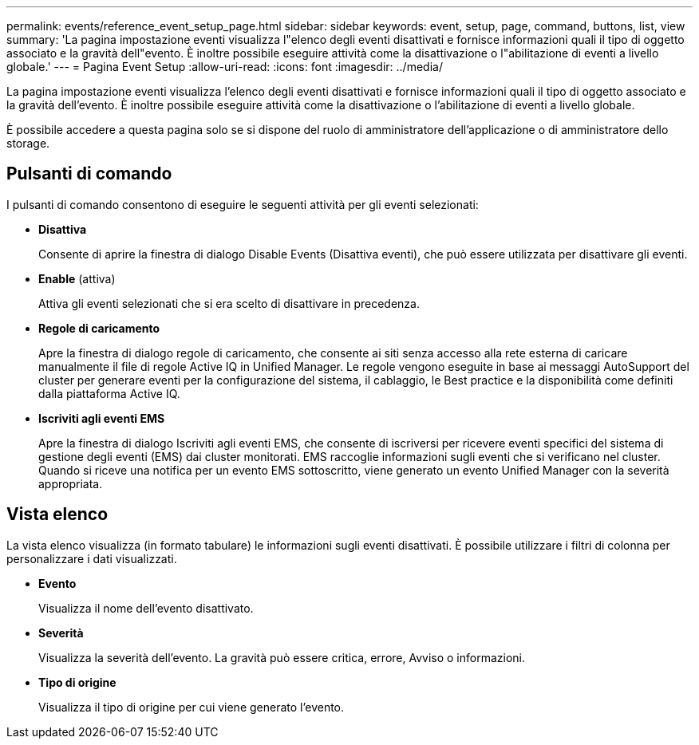 ---
permalink: events/reference_event_setup_page.html 
sidebar: sidebar 
keywords: event, setup, page, command, buttons, list, view 
summary: 'La pagina impostazione eventi visualizza l"elenco degli eventi disattivati e fornisce informazioni quali il tipo di oggetto associato e la gravità dell"evento. È inoltre possibile eseguire attività come la disattivazione o l"abilitazione di eventi a livello globale.' 
---
= Pagina Event Setup
:allow-uri-read: 
:icons: font
:imagesdir: ../media/


[role="lead"]
La pagina impostazione eventi visualizza l'elenco degli eventi disattivati e fornisce informazioni quali il tipo di oggetto associato e la gravità dell'evento. È inoltre possibile eseguire attività come la disattivazione o l'abilitazione di eventi a livello globale.

È possibile accedere a questa pagina solo se si dispone del ruolo di amministratore dell'applicazione o di amministratore dello storage.



== Pulsanti di comando

I pulsanti di comando consentono di eseguire le seguenti attività per gli eventi selezionati:

* *Disattiva*
+
Consente di aprire la finestra di dialogo Disable Events (Disattiva eventi), che può essere utilizzata per disattivare gli eventi.

* *Enable* (attiva)
+
Attiva gli eventi selezionati che si era scelto di disattivare in precedenza.

* *Regole di caricamento*
+
Apre la finestra di dialogo regole di caricamento, che consente ai siti senza accesso alla rete esterna di caricare manualmente il file di regole Active IQ in Unified Manager. Le regole vengono eseguite in base ai messaggi AutoSupport del cluster per generare eventi per la configurazione del sistema, il cablaggio, le Best practice e la disponibilità come definiti dalla piattaforma Active IQ.

* *Iscriviti agli eventi EMS*
+
Apre la finestra di dialogo Iscriviti agli eventi EMS, che consente di iscriversi per ricevere eventi specifici del sistema di gestione degli eventi (EMS) dai cluster monitorati. EMS raccoglie informazioni sugli eventi che si verificano nel cluster. Quando si riceve una notifica per un evento EMS sottoscritto, viene generato un evento Unified Manager con la severità appropriata.





== Vista elenco

La vista elenco visualizza (in formato tabulare) le informazioni sugli eventi disattivati. È possibile utilizzare i filtri di colonna per personalizzare i dati visualizzati.

* *Evento*
+
Visualizza il nome dell'evento disattivato.

* *Severità*
+
Visualizza la severità dell'evento. La gravità può essere critica, errore, Avviso o informazioni.

* *Tipo di origine*
+
Visualizza il tipo di origine per cui viene generato l'evento.


